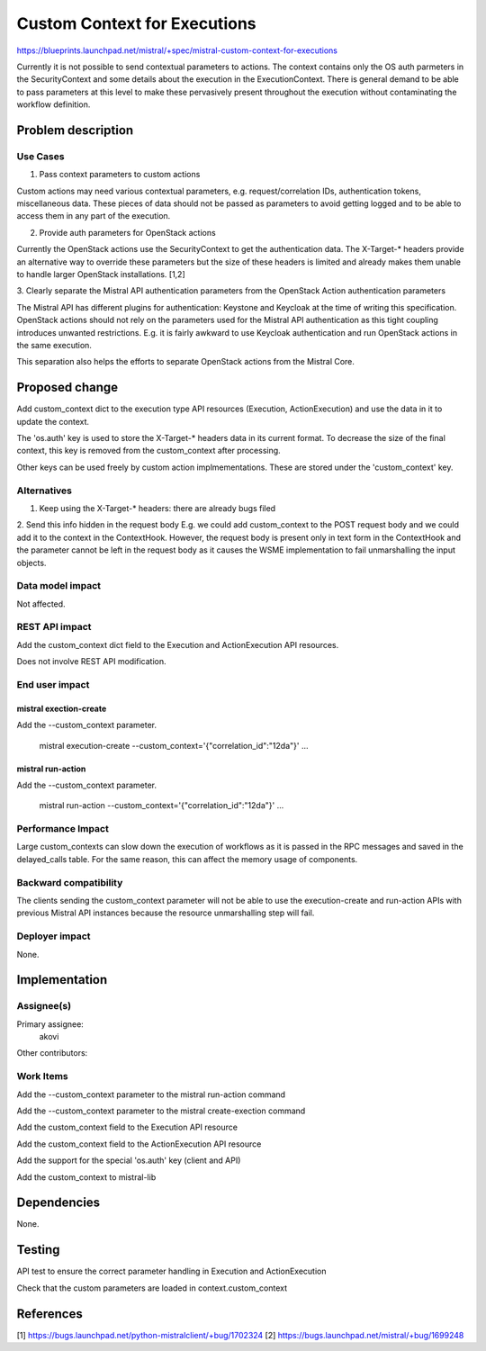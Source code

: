 ..
 This work is licensed under a Creative Commons Attribution 3.0 Unported
 License.

 http://creativecommons.org/licenses/by/3.0/legalcode

==========================================
Custom Context for Executions
==========================================

https://blueprints.launchpad.net/mistral/+spec/mistral-custom-context-for-executions

Currently it is not possible to send contextual parameters to actions. The
context contains only the OS auth parmeters in the SecurityContext and some
details about the execution in the ExecutionContext. There is general demand
to be able to pass parameters at this level to make these pervasively present
throughout the execution without contaminating the workflow definition.


Problem description
===================

Use Cases
---------

1. Pass context parameters to custom actions

Custom actions may need various contextual parameters, e.g. request/correlation
IDs, authentication tokens, miscellaneous data. These pieces of data should not
be passed as parameters to avoid getting logged and to be able to access them
in any part of the execution.

2. Provide auth parameters for OpenStack actions

Currently the OpenStack actions use the SecurityContext to get the
authentication data. The X-Target-* headers provide an alternative way to
override these parameters but the size of these headers is limited and already
makes them unable to handle larger OpenStack installations. [1,2]

3. Clearly separate the Mistral API authentication parameters from the
OpenStack Action authentication parameters

The Mistral API has different plugins for authentication: Keystone and Keycloak
at the time of writing this specification. OpenStack actions should not rely
on the parameters used for the Mistral API authentication as this tight
coupling introduces unwanted restrictions. E.g. it is fairly awkward to
use Keycloak authentication and run OpenStack actions in the same execution.

This separation also helps the efforts to separate OpenStack actions from
the Mistral Core.


Proposed change
===============

Add custom_context dict to the execution type API resources (Execution,
ActionExecution) and use the data in it to update the context.

The 'os.auth' key is used to store the X-Target-* headers data in its
current format. To decrease the size of the final context, this key
is removed from the custom_context after processing.

Other keys can be used freely by custom action implmementations. These
are stored under the 'custom_context' key.


Alternatives
------------

1. Keep using the X-Target-* headers: there are already bugs filed

2. Send this info hidden in the request body
E.g. we could add custom_context to the POST request body and we could
add it to the context in the ContextHook. However, the request body is
present only in text form in the ContextHook and the parameter cannot
be left in the request body as it causes the WSME implementation to
fail unmarshalling the input objects.

Data model impact
-----------------

Not affected.

REST API impact
---------------

Add the custom_context dict field to the Execution and ActionExecution
API resources.

Does not involve REST API modification.

End user impact
---------------

mistral exection-create
~~~~~~~~~~~~~~~~~~~~~~~

Add the --custom_context parameter.

 mistral execution-create --custom_context='{"correlation_id":"12da"}' ...

mistral run-action
~~~~~~~~~~~~~~~~~~

Add the --custom_context parameter.

 mistral run-action --custom_context='{"correlation_id":"12da"}' ...


Performance Impact
------------------

Large custom_contexts can slow down the execution of workflows as it is
passed in the RPC messages and saved in the delayed_calls table. For the
same reason, this can affect the memory usage of components.


Backward compatibility
----------------------

The clients sending the custom_context parameter will not be able to
use the execution-create and run-action APIs with previous Mistral API
instances because the resource unmarshalling step will fail.


Deployer impact
---------------

None.


Implementation
==============

Assignee(s)
-----------

Primary assignee:
  akovi

Other contributors:

Work Items
----------

Add the --custom_context parameter to the mistral run-action command

Add the --custom_context parameter to the mistral create-exection command

Add the custom_context field to the Execution API resource

Add the custom_context field to the ActionExecution API resource

Add the support for the special 'os.auth' key (client and API)

Add the custom_context to mistral-lib


Dependencies
============

None.


Testing
=======

API test to ensure the correct parameter handling in Execution and
ActionExecution

Check that the custom parameters are loaded in context.custom_context


References
==========


[1] https://bugs.launchpad.net/python-mistralclient/+bug/1702324
[2] https://bugs.launchpad.net/mistral/+bug/1699248
